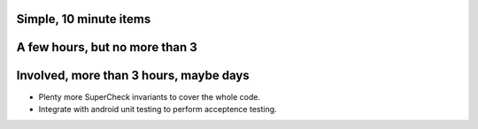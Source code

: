 Simple, 10 minute items
===============================================================================

A few hours, but no more than 3
===============================================================================

Involved, more than 3 hours, maybe days
===============================================================================

- Plenty more SuperCheck invariants to cover the whole code.

- Integrate with android unit testing to perform acceptence testing.